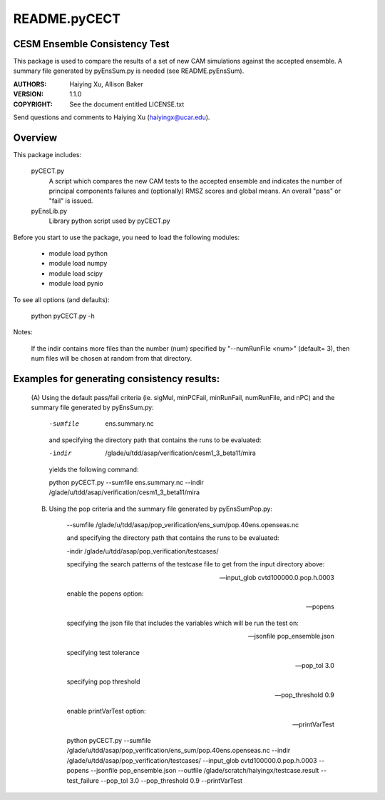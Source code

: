 README.pyCECT
=============
CESM Ensemble Consistency Test
------------------------------
This package is used to compare the results of a set of new CAM simulations against the
accepted ensemble.  A summary file generated by pyEnsSum.py is needed (see README.pyEnsSum).

:AUTHORS: Haiying Xu, Allison Baker
:VERSION: 1.1.0
:COPYRIGHT: See the document entitled LICENSE.txt

Send questions and comments to Haiying Xu (haiyingx@ucar.edu).


Overview
--------
This package includes:

       pyCECT.py
                            A script which compares the new CAM tests to the 
                            accepted ensemble and indicates the number of principal 
			    components failures and (optionally) RMSZ scores and global means.
			    An overall "pass" or "fail" is issued.
   
       pyEnsLib.py 
                            Library python script used by pyCECT.py


Before you start to use the package, you need to load the following modules:

       - module load python
       - module load numpy
       - module load scipy
       - module load pynio

To see all options (and defaults):

       python pyCECT.py -h

Notes:

     	If the indir contains more files than the number (num) specified by "--numRunFile <num>" 
	(default= 3), then num files will be chosen at random from that directory.


Examples for generating consistency results:
--------------------------------------------
       (A)  Using the default pass/fail criteria (ie. sigMul, minPCFail, minRunFail, 
       numRunFile, and nPC) and the summary file generated by pyEnsSum.py:

	    -sumfile  ens.summary.nc

	    and specifying the directory path that contains the runs to be evaluated:
	    
	    -indir  /glade/u/tdd/asap/verification/cesm1_3_beta11/mira
       	    
	    yields the following command:

	    python pyCECT.py --sumfile  ens.summary.nc --indir  /glade/u/tdd/asap/verification/cesm1_3_beta11/mira 

       (B) Using the pop criteria and the summary file generated by pyEnsSumPop.py:
      
            --sumfile /glade/u/tdd/asap/pop_verification/ens_sum/pop.40ens.openseas.nc

	    and specifying the directory path that contains the runs to be evaluated:
	    
	    -indir /glade/u/tdd/asap/pop_verification/testcases/

            specifying the search patterns of the testcase file to get from the input directory above:

            --input_glob cvtd100000.0.pop.h.0003
           
            enable the popens option:

            --popens 
         
            specifying the json file that includes the variables which will be run the test on:

            --jsonfile pop_ensemble.json

            specifying test tolerance

            --pop_tol 3.0

            specifying pop threshold
 
            --pop_threshold 0.9

            enable printVarTest option:

            --printVarTest

            python pyCECT.py --sumfile /glade/u/tdd/asap/pop_verification/ens_sum/pop.40ens.openseas.nc --indir /glade/u/tdd/asap/pop_verification/testcases/ --input_glob cvtd100000.0.pop.h.0003 --popens --jsonfile pop_ensemble.json --outfile /glade/scratch/haiyingx/testcase.result --test_failure --pop_tol 3.0 --pop_threshold 0.9 --printVarTest
       	    
